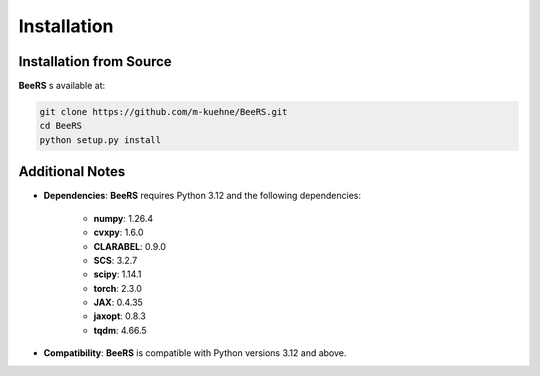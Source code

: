 Installation
============

Installation from Source
------------------------

**BeeRS** s available at:

.. code-block:: bash

   git clone https://github.com/m-kuehne/BeeRS.git
   cd BeeRS
   python setup.py install

Additional Notes
----------------

- **Dependencies**: **BeeRS** requires Python 3.12 and the following dependencies:

    - **numpy**: 1.26.4
    - **cvxpy**: 1.6.0
    - **CLARABEL**: 0.9.0
    - **SCS**: 3.2.7
    - **scipy**: 1.14.1
    - **torch**: 2.3.0
    - **JAX**: 0.4.35
    - **jaxopt**: 0.8.3
    - **tqdm**: 4.66.5

- **Compatibility**: **BeeRS** is compatible with Python versions 3.12 and above.
